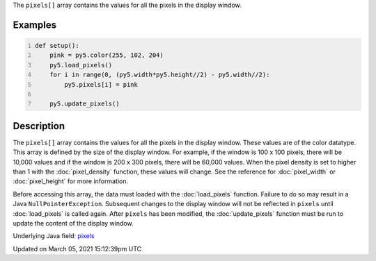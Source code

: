 .. title: pixels[]
.. slug: pixels
.. date: 2021-03-05 15:12:39 UTC+00:00
.. tags:
.. category:
.. link:
.. description: py5 pixels[] documentation
.. type: text

The ``pixels[]`` array contains the values for all the pixels in the display window.

Examples
========

.. raw:: html

    <div class="example-table">

.. raw:: html

    <div class="example-row"><div class="example-cell-image">

.. image:: /images/reference/Sketch_pixels_0.png
    :alt: example picture for pixels[]

.. raw:: html

    </div><div class="example-cell-code">

.. code:: python
    :number-lines:

    def setup():
        pink = py5.color(255, 102, 204)
        py5.load_pixels()
        for i in range(0, (py5.width*py5.height//2) - py5.width//2):
            py5.pixels[i] = pink
    
        py5.update_pixels()

.. raw:: html

    </div></div>

.. raw:: html

    </div>

Description
===========

The ``pixels[]`` array contains the values for all the pixels in the display window. These values are of the color datatype. This array is defined by the size of the display window. For example, if the window is 100 x 100 pixels, there will be 10,000 values and if the window is 200 x 300 pixels, there will be 60,000 values. When the pixel density is set to higher than 1 with the :doc:`pixel_density` function, these values will change. See the reference for :doc:`pixel_width` or :doc:`pixel_height` for more information. 

Before accessing this array, the data must loaded with the :doc:`load_pixels` function. Failure to do so may result in a Java ``NullPointerException``. Subsequent changes to the display window will not be reflected in ``pixels`` until :doc:`load_pixels` is called again. After ``pixels`` has been modified, the :doc:`update_pixels` function must be run to update the content of the display window.

Underlying Java field: `pixels <https://processing.org/reference/pixels.html>`_


Updated on March 05, 2021 15:12:39pm UTC

